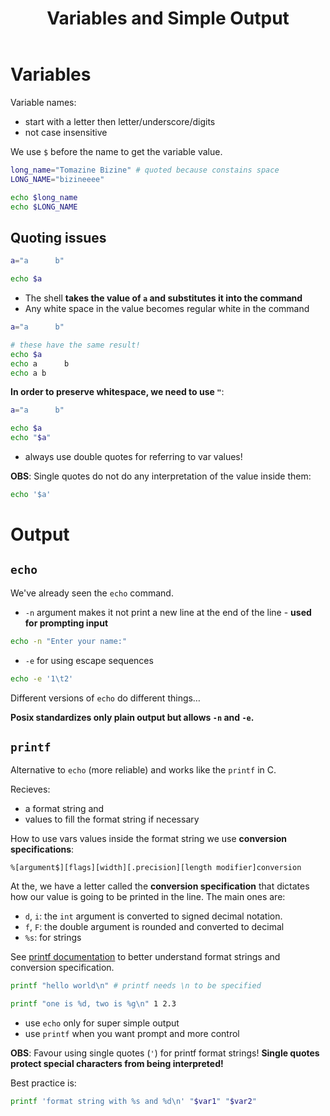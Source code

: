 #+title: Variables and Simple Output
#+index: 2
#+breadcrumbs: index:/index.html

* Variables
#+source: https://youtu.be/fAgz66M4aNc?si=ybChoNNggXGZmo8U
Variable names:
+ start with a letter then letter/underscore/digits
+ not case insensitive

We use =$= before the name to get the variable value.

#+begin_src bash
long_name="Tomazine Bizine" # quoted because constains space
LONG_NAME="bizineeee"

echo $long_name
echo $LONG_NAME
#+end_src

#+RESULTS:
: Tomazine Bizine
: bizineeee

** Quoting issues
#+begin_src bash
a="a      b"

echo $a
#+end_src

#+RESULTS:
: a b

+ The shell *takes the value of =a= and substitutes it into the command*
+ Any white space in the value becomes regular white in the command

#+begin_src bash
a="a      b"

# these have the same result!
echo $a
echo a      b
echo a b
#+end_src

#+RESULTS:
: a b
: a b
: a b

*In order to preserve whitespace, we need to use ="=*:

#+begin_src bash
a="a      b"

echo $a
echo "$a"
#+end_src

#+RESULTS:
: a b
: a      b

+ always use double quotes for referring to var values!

*OBS*: Single quotes do not do any interpretation of the value inside them:
#+begin_src bash
echo '$a'
#+end_src

#+RESULTS:
: $a

* Output
#+source: https://youtu.be/fAgz66M4aNc?si=ybChoNNggXGZmo8U
** =echo=
We've already seen the =echo= command.

+ =-n= argument makes it not print a new line at the end of the line - *used for prompting input*
#+begin_src bash
echo -n "Enter your name:"
#+end_src

+ =-e= for using escape sequences
#+begin_src bash
echo -e '1\t2'
#+end_src

#+RESULTS:
: 1	2

Different versions of =echo= do different things...

*Posix standardizes only plain output but allows =-n= and =-e=.*

** =printf=
Alternative to =echo= (more reliable) and works like the =printf= in C.

Recieves:
+ a format string and
+ values to fill the format string if necessary

How to use vars values inside the format string we use *conversion specifications*:
#+begin_src
%[argument$][flags][width][.precision][length modifier]conversion
#+end_src

At the, we have a letter called the *conversion specification* that dictates how our value is going to be printed in the line. The main ones are:
+ =d=, =i=: the =int= argument is converted to signed decimal notation.
+ =f=, =F=: the double argument is rounded and converted to decimal
+ =%s=: for strings

See [[https://man7.org/linux/man-pages/man3/printf.3.html][printf documentation]] to better understand format strings and conversion specification.

#+begin_src bash
printf "hello world\n" # printf needs \n to be specified

printf "one is %d, two is %g\n" 1 2.3
#+end_src

#+RESULTS:
: hello world
: one is 1, two is 2.3

+ use =echo= only for super simple output
+ use =printf= when you want prompt and more control

*OBS*: Favour using single quotes (='=) for printf format strings! *Single quotes protect special characters from being interpreted!*

Best practice is:
#+begin_src bash
printf 'format string with %s and %d\n' "$var1" "$var2"
#+end_src
